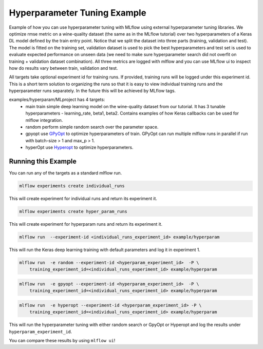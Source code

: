 Hyperparameter Tuning Example
------------------------------

Example of how you can use hyperparameter tuning with MLflow using external hyperparameter tuning
libraries. We optimize rmse metric on a wine-quality dataset (the same as in the
MLflow tutorial) over two hyperparameters of a Keras DL model defined by the train entry
point. Notice that we split the dataset into three parts (training, validation and test). The model
is fitted on the training set, validation dataset is used to pick the best hyperparameters and test
set is used to evaluate expected performance on unseen data (we need to make sure hyperparameter
search did not overfit on training + validation dataset combination). All three metrics are logged
with mlflow and you can use MLflow ui to inspect how do results vary between train, validation and
test.

All targets take optional experiment id for training runs. If provided, training runs will be logged
under this experiment id. This is a short term solution to organizing the runs so that it is easy to
view individual training runs and the hyperparameter runs separately. In the future this will be
achieved by MLflow tags.

examples/hyperparam/MLproject has 4 targets:
  * main
    train simple deep learning model on the wine-quality dataset from our tutorial.
    It has 3 tunable hyperparameters - learning_rate, beta1, beta2.
    Contains examples of how Keras callbacks can be used for mlflow integration.
  * random
    perform simple random search over the parameter space.
  * gpyopt
    use `GPyOpt <https://github.com/SheffieldML/GPyOpt>`_ to optimize hyperparameters of train.
    GPyOpt can run multiple mlflow runs in parallel if run with batch-size > 1 and max_p > 1.
  * hyperOpt
    use `Hyperopt <https://github.com/hyperopt/hyperopt>`_ to optimize hyperparameters.


Running this Example
^^^^^^^^^^^^^^^^^^^^

You can run any of the targets as a standard mlflow run.

.. code:: bash

    mlflow experiments create individual_runs

This will create experiment for individual runs and return its experiment it.

.. code:: bash

    mlflow experiments create hyper_param_runs

This will create experiment for hyperparam runs and return its experiment it.

.. code:: bash

    mlflow run  --experiment-id <individual_runs_experiment_id> example/hyperparam

This will run the Keras deep learning training with default parameters and log it in experiment 1.

.. code:: bash

    mlflow run  -e random --experiment-id <hyperparam_experiment_id>  -P \
        training_experiment_id=<individual_runs_experiment_id> example/hyperparam

.. code:: bash

    mlflow run  -e gpyopt --experiment-id <hyperparam_experiment_id>  -P \
        training_experiment_id=<individual_runs_experiment_id> example/hyperparam

.. code:: bash

    mlflow run  -e hyperopt --experiment-id <hyperparam_experiment_id> -P \
        training_experiment_id=<individual_runs_experiment_id> example/hyperparam

This will run the hyperparameter tuning with either random search or GpyOpt or Hyperopt and log the
results under ``hyperparam_experiment_id``.

You can compare these results by using ``mlflow ui``!
